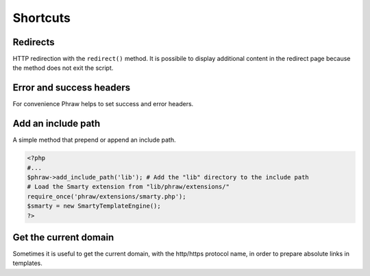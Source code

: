 Shortcuts
=========

Redirects
---------

HTTP redirection with the ``redirect()`` method.
It is possibile to display additional content in the redirect page because the method does not exit the script.

.. class:: Phraw

    .. method:: Phraw->redirect([string $url [, int $type = 301]])
    
        Sets the header with the given redirect type.
        
        ``$url`` URL to redirect. Use null for not add the "Location" header.
        
        ``$type`` Type of redirection.

Error and success headers
-------------------------

For convenience Phraw helps to set success and error headers.

.. class:: Phraw

    .. method:: Phraw->client_error([int $type = 404])
    
        Sets the header with the given error type.
        
        ``$type`` Type of client error.
    
    .. method:: Phraw->success_header([int $type = 200])
    
        Sets the header with the given success type.
        
        ``$type`` Type of success message.

Add an include path
-------------------

A simple method that prepend or append an include path.

.. code-block:: php

    <?php
    #...
    $phraw->add_include_path('lib'); # Add the "lib" directory to the include path
    # Load the Smarty extension from "lib/phraw/extensions/"
    require_once('phraw/extensions/smarty.php');
    $smarty = new SmartyTemplateEngine();
    ?>

.. class:: Phraw
    
    .. method:: Phraw->add_include_path(string $include_path, bool $append = false)
    
        Sets the header with the given redirect type.
        
        ``$include_path`` path to add to the include path.
        
        ``$append`` if true append the path, if false prepend it.

Get the current domain
----------------------

Sometimes it is useful to get the current domain, with the http/https protocol name, in order to prepare absolute links in templates.

.. class:: Phraw
    
    .. method:: Phraw->get_current_domain()
    
        Returns protocol and domain name. Eg. http://www.mysite.com
